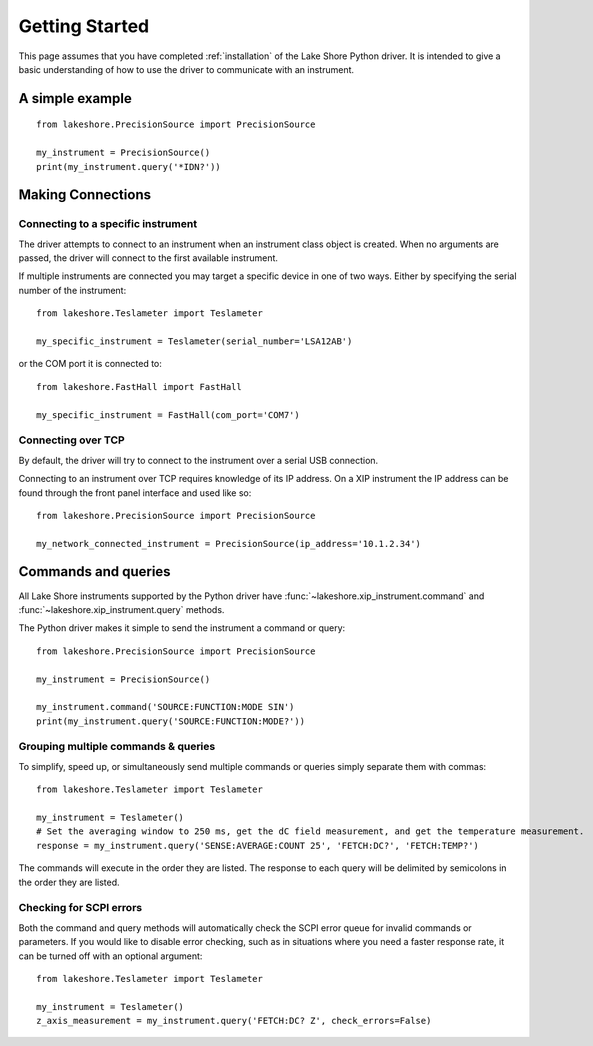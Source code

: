 .. _getting_started:

Getting Started
===============
This page assumes that you have completed :ref:`installation` of the Lake Shore Python driver. It is intended to give a basic understanding of how to use the driver to communicate with an instrument.

A simple example
----------------
::

    from lakeshore.PrecisionSource import PrecisionSource

    my_instrument = PrecisionSource()
    print(my_instrument.query('*IDN?'))

Making Connections
------------------
Connecting to a specific instrument
~~~~~~~~~~~~~~~~~~~~~~~~~~~~~~~~~~~
The driver attempts to connect to an instrument when an instrument class object is created. When no arguments are passed, the driver will connect to the first available instrument.

If multiple instruments are connected you may target a specific device in one of two ways. Either by specifying the serial number of the instrument::

    from lakeshore.Teslameter import Teslameter

    my_specific_instrument = Teslameter(serial_number='LSA12AB')

or the COM port it is connected to::

    from lakeshore.FastHall import FastHall

    my_specific_instrument = FastHall(com_port='COM7')

Connecting over TCP
~~~~~~~~~~~~~~~~~~~
By default, the driver will try to connect to the instrument over a serial USB connection.

Connecting to an instrument over TCP requires knowledge of its IP address. On a XIP instrument the IP address can be found through the front panel interface and used like so::

    from lakeshore.PrecisionSource import PrecisionSource

    my_network_connected_instrument = PrecisionSource(ip_address='10.1.2.34')

Commands and queries
--------------------
All Lake Shore instruments supported by the Python driver have :func:`~lakeshore.xip_instrument.command` and :func:`~lakeshore.xip_instrument.query` methods.

The Python driver makes it simple to send the instrument a command or query::

    from lakeshore.PrecisionSource import PrecisionSource

    my_instrument = PrecisionSource()

    my_instrument.command('SOURCE:FUNCTION:MODE SIN')
    print(my_instrument.query('SOURCE:FUNCTION:MODE?'))

Grouping multiple commands & queries
~~~~~~~~~~~~~~~~~~~~~~~~~~~~~~~~~~~~
To simplify, speed up, or simultaneously send multiple commands or queries simply separate them with commas::

    from lakeshore.Teslameter import Teslameter

    my_instrument = Teslameter()
    # Set the averaging window to 250 ms, get the dC field measurement, and get the temperature measurement.
    response = my_instrument.query('SENSE:AVERAGE:COUNT 25', 'FETCH:DC?', 'FETCH:TEMP?')

The commands will execute in the order they are listed. The response to each query will be delimited by semicolons in the order they are listed.

Checking for SCPI errors
~~~~~~~~~~~~~~~~~~~~~~~~
Both the command and query methods will automatically check the SCPI error queue for invalid commands or parameters. If you would like to disable error checking, such as in situations where you need a faster response rate, it can be turned off with an optional argument::

    from lakeshore.Teslameter import Teslameter

    my_instrument = Teslameter()
    z_axis_measurement = my_instrument.query('FETCH:DC? Z', check_errors=False)
